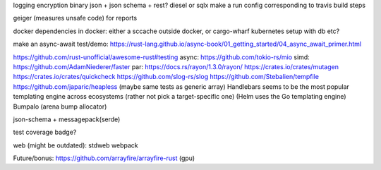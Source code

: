 logging
encryption
binary json + json schema + rest?
diesel or sqlx
make a run config corresponding to travis build steps

geiger (measures unsafe code) for reports

docker
dependencies in docker: either a sccache outside docker, or cargo-wharf
kubernetes setup with db etc?

make an async-await test/demo: https://rust-lang.github.io/async-book/01_getting_started/04_async_await_primer.html

https://github.com/rust-unofficial/awesome-rust#testing
async: https://github.com/tokio-rs/mio
simd: https://github.com/AdamNiederer/faster
par: https://docs.rs/rayon/1.3.0/rayon/
https://crates.io/crates/mutagen
https://crates.io/crates/quickcheck
https://github.com/slog-rs/slog
https://github.com/Stebalien/tempfile
https://github.com/japaric/heapless (maybe same tests as generic array)
Handlebars seems to be the most popular templating engine across ecosystems (rather not pick a target-specific one) (Helm uses the Go templating engine)
Bumpalo (arena bump allocator)

json-schema + messagepack(serde)

test coverage badge?

web (might be outdated):
stdweb
webpack

Future/bonus: https://github.com/arrayfire/arrayfire-rust (gpu)
